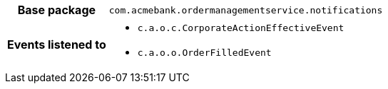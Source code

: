 [%autowidth.stretch, cols="h,a"]
|===
|Base package
|`com.acmebank.ordermanagementservice.notifications`
|Events listened to
|* `c.a.o.c.CorporateActionEffectiveEvent`
* `c.a.o.o.OrderFilledEvent`
|===
